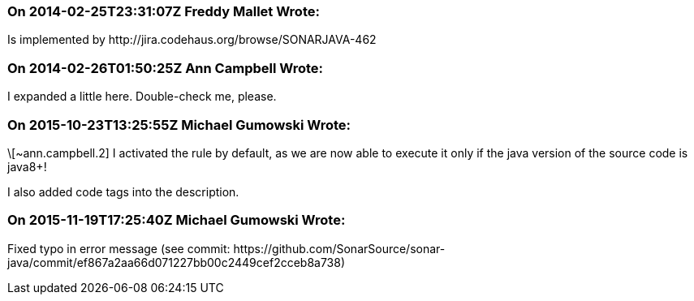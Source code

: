 === On 2014-02-25T23:31:07Z Freddy Mallet Wrote:
Is implemented by \http://jira.codehaus.org/browse/SONARJAVA-462

=== On 2014-02-26T01:50:25Z Ann Campbell Wrote:
I expanded a little here. Double-check me, please.

=== On 2015-10-23T13:25:55Z Michael Gumowski Wrote:
\[~ann.campbell.2] I activated the rule by default, as we are now able to execute it only if the java version of the source code is java8+!

I also added code tags into the description.

=== On 2015-11-19T17:25:40Z Michael Gumowski Wrote:
Fixed typo in error message (see commit: \https://github.com/SonarSource/sonar-java/commit/ef867a2aa66d071227bb00c2449cef2cceb8a738)

